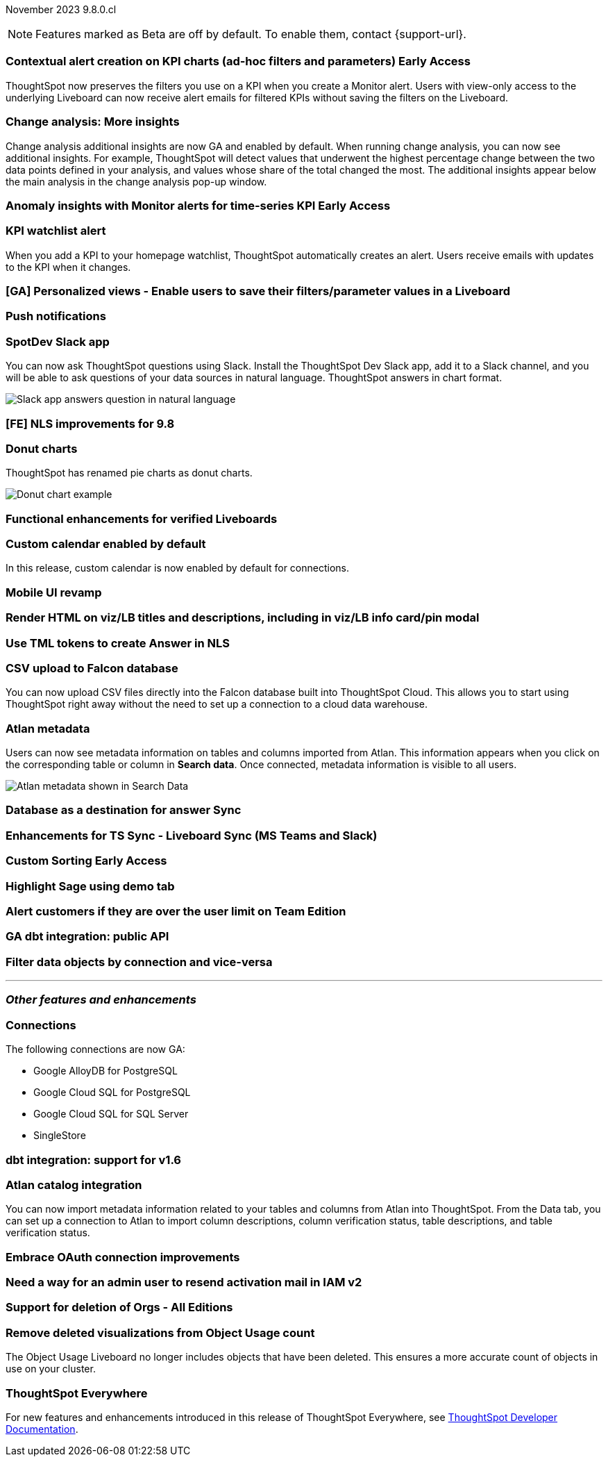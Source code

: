 ifndef::pendo-links[]
November 2023 [label label-dep]#9.8.0.cl#
endif::[]
ifdef::pendo-links[]
[month-year-whats-new]#November 2023#
[label label-dep-whats-new]#9.8.0.cl#
endif::[]

ifndef::free-trial-feature[]
NOTE: Features marked as [.badge.badge-update-note]#Beta# are off by default. To enable them, contact {support-url}.
endif::free-trial-feature[]

[#primary-9-8-0-cl]

// Business User

ifndef::pendo-links[]
[#9-8-0-cl-context]
[discrete]
=== Contextual alert creation on KPI charts (ad-hoc filters and parameters) [.badge.badge-early-access]#Early Access#
endif::[]
ifdef::pendo-links[]
[#9-8-0-cl-context]
[discrete]
=== Contextual alert creation on KPI charts [.badge.badge-early-access-whats-new]#Early Access#
endif::[]

// Naomi -- SCAL-127727

ThoughtSpot now preserves the filters you use on a KPI when you create a Monitor alert. Users with view-only access to the underlying Liveboard can now receive alert emails for filtered KPIs without saving the filters on the Liveboard.

[#9-8-0-cl-insight]
[discrete]
===  Change analysis: More insights

// Naomi -- SCAL-172513

Change analysis additional insights are now GA and enabled by default. When running change analysis, you can now see additional insights. For example, ThoughtSpot will detect values that underwent the highest percentage change between the two data points defined in your analysis, and values whose share of the total changed the most. The additional insights appear below the main analysis in the change analysis pop-up window.





ifndef::pendo-links[]
[#9-8-0-cl-anomaly]
[discrete]
=== Anomaly insights with Monitor alerts for time-series KPI [.badge.badge-early-access]#Early Access#
endif::[]
ifdef::pendo-links[]
[#9-8-0-cl-anomaly]
[discrete]
=== Anomaly insights with Monitor alerts for time-series KPI [.badge.badge-early-access-whats-new]#Early Access#
endif::[]

// Naomi -- SCAL-89341. waiting on Vikas

[#9-8-0-cl-watchlist]
[discrete]
=== KPI watchlist alert

// Naomi -- SCAL-177812

When you add a KPI to your homepage watchlist, ThoughtSpot automatically creates an alert. Users receive emails with updates to the KPI when it changes.

[#9-8-0-cl-view]
[discrete]
=== [GA] Personalized views - Enable users to save their filters/parameter values in a Liveboard

// Mary -- SCAL-163617

[#9-8-0-cl-push]
[discrete]
=== Push notifications

// Naomi -- SCAL-58625

[#9-8-0-cl-slack]
[discrete]
=== SpotDev Slack app

// Naomi -- SCAL-159818

You can now ask ThoughtSpot questions using Slack. Install the ThoughtSpot Dev Slack app, add it to a Slack channel, and you will be able to ask questions of your data sources in natural language. ThoughtSpot answers in chart format.

image::nls-slack.png[Slack app answers question in natural language]

[#9-8-0-cl-nls]
[discrete]
=== [FE] NLS improvements for 9.8

// Mary -- SCAL-162213

[#9-8-0-cl-donut]
[discrete]
=== Donut charts

// Naomi -- SCAL-162705

ThoughtSpot has renamed pie charts as donut charts.

image::pie_chart_example.png[Donut chart example]

[#9-8-0-cl-verified]
[discrete]
=== Functional enhancements for verified Liveboards

// Mary -- SCAL-158469

[#9-8-0-cl-calendar]
[discrete]
=== Custom calendar enabled by default

In this release, custom calendar is now enabled by default for connections.

// Mark -- SCAL-138688

[#9-8-0-cl-mobile]
[discrete]
=== Mobile UI revamp

// Mary -- SCAL-159709

[#9-8-0-cl-html]
[discrete]
=== Render HTML on viz/LB titles and descriptions, including in viz/LB info card/pin modal

// Mary -- SCAL-159708

[#9-8-0-cl-tml]
[discrete]
=== Use TML tokens to create Answer in NLS

// Mary -- SCAL-153748

[#9-8-0-cl-csv]
[discrete]
=== CSV upload to Falcon database

You can now upload CSV files directly into the Falcon database built into ThoughtSpot Cloud. This allows you to start using ThoughtSpot right away without the need to set up a connection to a cloud data warehouse.

// Mark -- SCAL-161857

[#9-8-0-cl-atlan]
[discrete]
=== Atlan metadata

// Naomi - SCAL-169279

Users can now see metadata information on tables and columns imported from Atlan. This information appears when you click on the corresponding table or column in *Search data*. Once connected, metadata information is visible to all users.

image::catalog-integration.png[Atlan metadata shown in Search Data]

// Analyst



[#9-8-0-cl-sync]
[discrete]
=== Database as a destination for answer Sync

// Mary - SCAL-158474

[#9-8-0-cl-enhance]
[discrete]
=== Enhancements for TS Sync - Liveboard Sync (MS Teams and Slack)

// Mary - SCAL-158473

ifndef::pendo-links[]
[#9-8-0-cl-custom]
[discrete]
=== Custom Sorting [.badge.badge-early-access]#Early Access#
endif::[]
ifdef::pendo-links[]
[#9-8-0-cl-custom]
[discrete]
=== Custom Sorting [.badge.badge-early-access-whats-new]#Early Access#
endif::[]

// Mary - SCAL-156895

[#9-8-0-cl-sage]
[discrete]
=== Highlight Sage using demo tab

// Mary -- SCAL-160350

[#9-8-0-cl-team]
[discrete]
=== Alert customers if they are over the user limit on Team Edition

// Mary -- SCAL-153046

[#9-8-0-cl-dbt]
[discrete]
=== GA dbt integration: public API

// Naomi -- SCAL-132886. Waiting on Samridh

[#9-8-0-cl-filter]
[discrete]
=== Filter data objects by connection and vice-versa

// Naomi SCAL-127410 waiting on Samridh

'''
[#secondary-9-8-0-cl]
[discrete]
=== _Other features and enhancements_

// Data Engineer

[#9-8-0-cl-connections]
[discrete]
=== Connections

// Naomi -- SCAL-166161, SCAL-166160, SCAL-166159, SCAL-164909

The following connections are now GA:

* Google AlloyDB for PostgreSQL
* Google Cloud SQL for PostgreSQL
* Google Cloud SQL for SQL Server
* SingleStore



[#9-8-0-cl-integration]
[discrete]
=== dbt integration: support for v1.6

// Naomi SCAL-119947. may not need what's new.

// IT/ Ops Engineer

[#9-8-0-cl-atlan-catalog]
[discrete]
=== Atlan catalog integration

// Naomi - SCAL-169279

You can now import metadata information related to your tables and columns from Atlan into ThoughtSpot. From the Data tab, you can set up a connection to Atlan to import column descriptions, column verification status, table descriptions, and table verification status.

[#9-8-0-cl-embrace]
[discrete]
=== Embrace OAuth connection improvements

// Naomi -- SCAL-160062. waiting on Bharath

[#9-8-0-cl-IAM]
[discrete]
=== Need a way for an admin user to resend activation mail in IAM v2

// Mary -- SCAL-148215

[#9-8-0-cl-orgs]
[discrete]
=== Support for deletion of Orgs - All Editions

// Mary -- SCAL-134057

[#9-8-0-cl-viz]
[discrete]
=== Remove deleted visualizations from Object Usage count

// Naomi -- SCAL-161589

The Object Usage Liveboard no longer includes objects that have been deleted. This ensures a more accurate count of objects in use on your cluster.



ifndef::free-trial-feature[]
[discrete]
=== ThoughtSpot Everywhere

For new features and enhancements introduced in this release of ThoughtSpot Everywhere, see https://developers.thoughtspot.com/docs/?pageid=whats-new[ThoughtSpot Developer Documentation^].
endif::[]